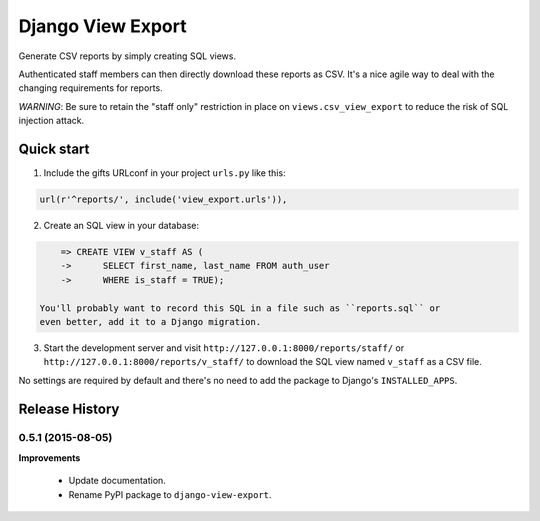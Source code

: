 ==================
Django View Export
==================

Generate CSV reports by simply creating SQL views.

Authenticated staff members can then directly download these reports as CSV.
It's a nice agile way to deal with the changing requirements for reports.

*WARNING*: Be sure to retain the "staff only" restriction in place on
``views.csv_view_export`` to reduce the risk of SQL injection attack.


Quick start
-----------

1. Include the gifts URLconf in your project ``urls.py`` like this::

.. code-block:: python

       url(r'^reports/', include('view_export.urls')),

2. Create an SQL view in your database::

.. code-block:: sql

       => CREATE VIEW v_staff AS (
       ->      SELECT first_name, last_name FROM auth_user
       ->      WHERE is_staff = TRUE);

   You'll probably want to record this SQL in a file such as ``reports.sql`` or
   even better, add it to a Django migration.

3. Start the development server and visit ``http://127.0.0.1:8000/reports/staff/``
   or ``http://127.0.0.1:8000/reports/v_staff/`` to download the SQL view named
   ``v_staff`` as a CSV file.

No settings are required by default and there's no need to add the package to
Django's ``INSTALLED_APPS``.

..
   Local Variables:
   mode: rst
   End:


Release History
---------------

0.5.1 (2015-08-05)
++++++++++++++++++

**Improvements** 

 - Update documentation.
 - Rename PyPI package to ``django-view-export``.


